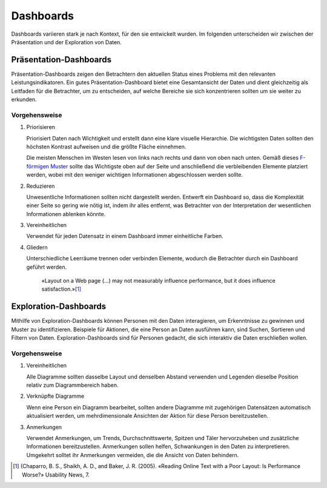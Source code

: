 Dashboards
==========

Dashboards variieren stark je nach Kontext, für den sie entwickelt wurden. Im
folgenden unterscheiden wir zwischen der Präsentation und der Exploration von
Daten.

Präsentation-Dashboards
-----------------------

Präsentation-Dashboards zeigen den Betrachtern den aktuellen Status eines
Problems mit den relevanten Leistungsindikatoren. Ein gutes
Präsentation-Dashboard bietet eine Gesamtansicht der Daten und dient
gleichzeitig als Leitfaden für die Betrachter, um zu entscheiden, auf welche
Bereiche sie sich konzentrieren sollten um sie weiter zu erkunden.

Vorgehensweise
~~~~~~~~~~~~~~

#. Priorisieren

   Priorisiert Daten nach Wichtigkeit und erstellt dann eine klare visuelle
   Hierarchie. Die wichtigsten Daten sollten den höchsten Kontrast aufweisen und
   die größte Fläche einnehmen.

   Die meisten Menschen im Westen lesen von links nach rechts und dann von oben
   nach unten. Gemäß dieses `F-förmigen Muster
   <https://www.nngroup.com/articles/f-shaped-pattern-reading-web-content/>`_
   sollte das Wichtigste oben auf der Seite und anschließend die verbleibenden
   Elemente platziert werden, wobei mit den weniger wichtigen Informationen
   abgeschlossen werden sollte.

#. Reduzieren

   Unwesentliche Informationen sollten nicht dargestellt werden. Entwerft ein
   Dashboard so, dass die Komplexität einer Seite so gering wie nötig ist, indem
   ihr alles entfernt, was Betrachter von der Interpretation der wesentlichen
   Informationen ablenken könnte.

#. Vereinheitlichen

   Verwendet für jeden Datensatz in einem Dashboard immer einheitliche Farben.

#. Gliedern

   Unterschiedliche Leerräume trennen oder verbinden Elemente, wodurch die
   Betrachter durch ein Dashboard geführt werden.

    «Layout on a Web page (…) may not measurably influence performance,
    but it does influence satisfaction.»[#]_

Exploration-Dashboards
----------------------

Mithilfe von Exploration-Dashboards können Personen mit den Daten
interagieren, um Erkenntnisse zu gewinnen und Muster zu identifizieren.
Beispiele für Aktionen, die eine Person an Daten ausführen kann, sind Suchen,
Sortieren und Filtern von Daten. Exploration-Dashboards sind für Personen
gedacht, die sich interaktiv die Daten erschließen wollen.

Vorgehensweise
~~~~~~~~~~~~~~

#. Vereinheitlichen

   Alle Diagramme sollten dasselbe Layout und denselben Abstand verwenden und
   Legenden dieselbe Position relativ zum Diagrammbereich haben.

#. Verknüpfte Diagramme

   Wenn eine Person ein Diagramm bearbeitet, sollten andere Diagramme mit
   zugehörigen Datensätzen automatisch aktualisiert werden, um mehrdimensionale
   Ansichten der Aktion für diese Person bereitzustellen.

#. Anmerkungen

   Verwendet Anmerkungen, um Trends, Durchschnittswerte, Spitzen und Täler
   hervorzuheben und zusätzliche Informationen bereitzustellen. Anmerkungen
   sollen helfen, Schwankungen in den Daten zu interpretieren. Umgekehrt solltet
   ihr Anmerkungen vermeiden, die die Ansicht von Daten behindern.

.. [#] (Chaparro, B. S., Shaikh, A. D., and Baker, J. R. (2005). «Reading Online
   Text with a Poor Layout: Is Performance Worse?» Usability News, 7.
